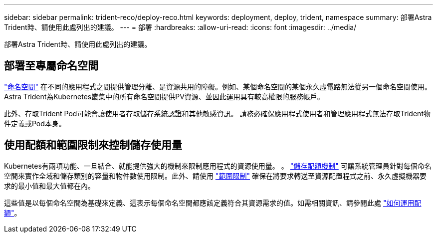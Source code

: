 ---
sidebar: sidebar 
permalink: trident-reco/deploy-reco.html 
keywords: deployment, deploy, trident, namespace 
summary: 部署Astra Trident時、請使用此處列出的建議。 
---
= 部署
:hardbreaks:
:allow-uri-read: 
:icons: font
:imagesdir: ../media/


[role="lead"]
部署Astra Trident時、請使用此處列出的建議。



== 部署至專屬命名空間

https://kubernetes.io/docs/concepts/overview/working-with-objects/namespaces/["命名空間"^] 在不同的應用程式之間提供管理分離、是資源共用的障礙。例如、某個命名空間的某個永久虛電路無法從另一個命名空間使用。Astra Trident為Kubernetes叢集中的所有命名空間提供PV資源、並因此運用具有較高權限的服務帳戶。

此外、存取Trident Pod可能會讓使用者存取儲存系統認證和其他敏感資訊。  請務必確保應用程式使用者和管理應用程式無法存取Trident物件定義或Pod本身。



== 使用配額和範圍限制來控制儲存使用量

Kubernetes有兩項功能、一旦結合、就能提供強大的機制來限制應用程式的資源使用量。  。 https://kubernetes.io/docs/concepts/policy/resource-quotas/#storage-resource-quota["儲存配額機制"^] 可讓系統管理員針對每個命名空間來實作全域和儲存類別的容量和物件數使用限制。此外、請使用 https://kubernetes.io/docs/tasks/administer-cluster/limit-storage-consumption/#limitrange-to-limit-requests-for-storage["範圍限制"^] 確保在將要求轉送至資源配置程式之前、永久虛擬機器要求的最小值和最大值都在內。

這些值是以每個命名空間為基礎來定義、這表示每個命名空間都應該定義符合其資源需求的值。如需相關資訊、請參閱此處 https://netapp.io/2017/06/09/self-provisioning-storage-kubernetes-without-worry["如何運用配額"^]。
